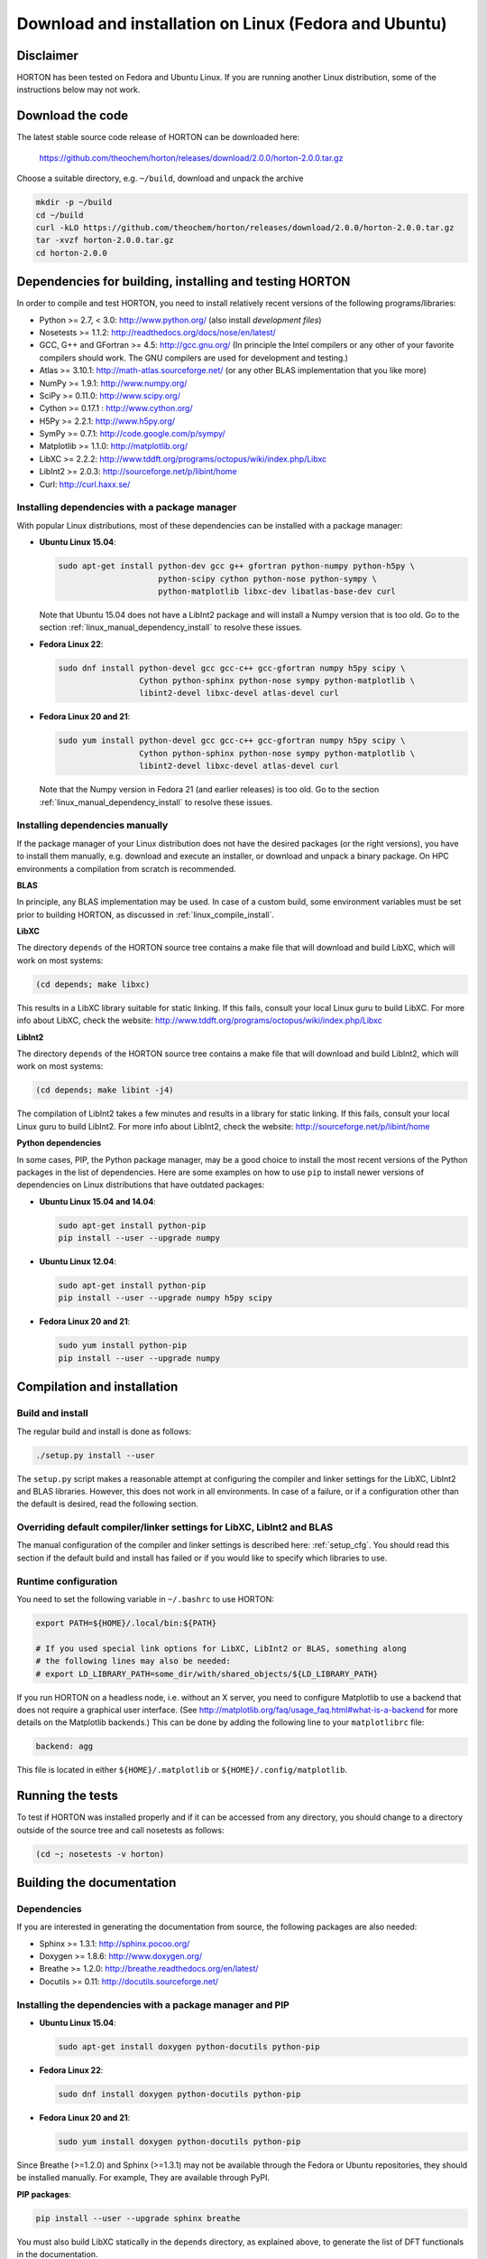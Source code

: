 ..
    : HORTON: Helpful Open-source Research TOol for N-fermion systems.
    : Copyright (C) 2011-2015 The HORTON Development Team
    :
    : This file is part of HORTON.
    :
    : HORTON is free software; you can redistribute it and/or
    : modify it under the terms of the GNU General Public License
    : as published by the Free Software Foundation; either version 3
    : of the License, or (at your option) any later version.
    :
    : HORTON is distributed in the hope that it will be useful,
    : but WITHOUT ANY WARRANTY; without even the implied warranty of
    : MERCHANTABILITY or FITNESS FOR A PARTICULAR PURPOSE.  See the
    : GNU General Public License for more details.
    :
    : You should have received a copy of the GNU General Public License
    : along with this program; if not, see <http://www.gnu.org/licenses/>
    :
    : --

Download and installation on Linux (Fedora and Ubuntu)
######################################################


Disclaimer
==========

HORTON has been tested on Fedora and Ubuntu Linux. If you are running
another Linux distribution, some of the instructions below may not work.


Download the code
=================

The latest stable source code release of HORTON can be downloaded here:

    https://github.com/theochem/horton/releases/download/2.0.0/horton-2.0.0.tar.gz

Choose a suitable directory, e.g. ``~/build``, download and unpack the archive

.. code-block:: bash

    mkdir -p ~/build
    cd ~/build
    curl -kLO https://github.com/theochem/horton/releases/download/2.0.0/horton-2.0.0.tar.gz
    tar -xvzf horton-2.0.0.tar.gz
    cd horton-2.0.0


Dependencies for building, installing and testing HORTON
========================================================

In order to compile and test HORTON, you need to install relatively recent
versions of the following programs/libraries:

* Python >= 2.7, < 3.0: http://www.python.org/ (also install `development files`)
* Nosetests >= 1.1.2: http://readthedocs.org/docs/nose/en/latest/
* GCC, G++ and GFortran >= 4.5: http://gcc.gnu.org/ (In principle the Intel compilers or
  any other of your favorite compilers should work. The GNU compilers are used for
  development and testing.)
* Atlas >= 3.10.1: http://math-atlas.sourceforge.net/ (or any other BLAS implementation that you like more)
* NumPy >= 1.9.1: http://www.numpy.org/
* SciPy >= 0.11.0: http://www.scipy.org/
* Cython >= 0.17.1 : http://www.cython.org/
* H5Py >= 2.2.1: http://www.h5py.org/
* SymPy >= 0.7.1: http://code.google.com/p/sympy/
* Matplotlib >= 1.1.0: http://matplotlib.org/
* LibXC >= 2.2.2: http://www.tddft.org/programs/octopus/wiki/index.php/Libxc
* LibInt2 >= 2.0.3: http://sourceforge.net/p/libint/home
* Curl: http://curl.haxx.se/


Installing dependencies with a package manager
----------------------------------------------

With popular Linux distributions, most of these dependencies can be installed
with a package manager:

* **Ubuntu Linux 15.04**:

  .. code-block:: bash

    sudo apt-get install python-dev gcc g++ gfortran python-numpy python-h5py \
                         python-scipy cython python-nose python-sympy \
                         python-matplotlib libxc-dev libatlas-base-dev curl

  Note that Ubuntu 15.04 does not have a LibInt2 package and will install a
  Numpy version that is too old. Go to the section
  :ref:`linux_manual_dependency_install` to resolve these issues.

* **Fedora Linux 22**:

  .. code-block:: bash

    sudo dnf install python-devel gcc gcc-c++ gcc-gfortran numpy h5py scipy \
                     Cython python-sphinx python-nose sympy python-matplotlib \
                     libint2-devel libxc-devel atlas-devel curl

* **Fedora Linux 20 and 21**:

  .. code-block:: bash

    sudo yum install python-devel gcc gcc-c++ gcc-gfortran numpy h5py scipy \
                     Cython python-sphinx python-nose sympy python-matplotlib \
                     libint2-devel libxc-devel atlas-devel curl

  Note that the Numpy version in Fedora 21 (and earlier releases) is too old. Go
  to the section :ref:`linux_manual_dependency_install` to resolve these issues.


.. _linux_manual_dependency_install:

Installing dependencies manually
--------------------------------

If the package manager of your Linux distribution does not have the desired
packages (or the right versions), you have to install them manually, e.g.
download and execute an installer, or download and unpack a binary package. On
HPC environments a compilation from scratch is recommended.

**BLAS**

In principle, any BLAS implementation may be used. In case of a custom build,
some environment variables must be set prior to building HORTON, as discussed
in :ref:`linux_compile_install`.


**LibXC**

The directory ``depends`` of the HORTON source tree contains a make file that
will download and build LibXC, which will work on most systems:

.. code-block:: bash

    (cd depends; make libxc)

This results in a LibXC library suitable for static linking. If this fails,
consult your local Linux guru to build LibXC. For more info about LibXC, check
the website: http://www.tddft.org/programs/octopus/wiki/index.php/Libxc

**LibInt2**

The directory ``depends`` of the HORTON source tree contains a make file that
will download and build LibInt2, which will work on most systems:

.. code-block:: bash

    (cd depends; make libint -j4)

The compilation of LibInt2 takes a few minutes and results in a library for
static linking. If this fails, consult your local Linux guru to build LibInt2.
For more info about LibInt2, check the website:
http://sourceforge.net/p/libint/home

**Python dependencies**

In some cases, PIP, the Python package manager, may be a good choice to install
the most recent versions of the Python packages in the list of dependencies.
Here are some examples on how to use ``pip`` to install newer versions of
dependencies on Linux distributions that have outdated packages:

* **Ubuntu Linux 15.04 and 14.04**:

  .. code-block:: bash

      sudo apt-get install python-pip
      pip install --user --upgrade numpy

* **Ubuntu Linux 12.04**:

  .. code-block:: bash

      sudo apt-get install python-pip
      pip install --user --upgrade numpy h5py scipy

* **Fedora Linux 20 and 21**:

  .. code-block:: bash

      sudo yum install python-pip
      pip install --user --upgrade numpy


.. _linux_compile_install:

Compilation and installation
============================

Build and install
-----------------

The regular build and install is done as follows:

.. code-block:: bash

    ./setup.py install --user

The ``setup.py`` script makes a reasonable attempt at configuring the compiler and
linker settings for the LibXC, LibInt2 and BLAS libraries. However, this does
not work in all environments. In case of a failure, or if a configuration other
than the default is desired, read the following section.


Overriding default compiler/linker settings for LibXC, LibInt2 and BLAS
-----------------------------------------------------------------------

The manual configuration of the compiler and linker settings is described here:
:ref:`setup_cfg`. You should read this section if the default build and install
has failed or if you would like to specify which libraries to use.


Runtime configuration
---------------------

You need to set the following variable in ``~/.bashrc`` to use HORTON:

.. code-block:: bash

    export PATH=${HOME}/.local/bin:${PATH}

    # If you used special link options for LibXC, LibInt2 or BLAS, something along
    # the following lines may also be needed:
    # export LD_LIBRARY_PATH=some_dir/with/shared_objects/${LD_LIBRARY_PATH}

If you run HORTON on a headless node, i.e. without an X server, you need to
configure Matplotlib to use a backend that does not require a graphical user
interface. (See http://matplotlib.org/faq/usage_faq.html#what-is-a-backend for
more details on the Matplotlib backends.) This can be done by adding the
following line to your ``matplotlibrc`` file:

.. code-block:: text

    backend: agg

This file is located in either ``${HOME}/.matplotlib`` or
``${HOME}/.config/matplotlib``.


Running the tests
=================

To test if HORTON was installed properly and if it can be accessed from any directory,
you should change to a directory outside of the source tree and call nosetests
as follows:

.. code-block:: bash

    (cd ~; nosetests -v horton)

Building the documentation
==========================

Dependencies
------------

If you are interested in generating the documentation from source, the following
packages are also needed:

* Sphinx >= 1.3.1: http://sphinx.pocoo.org/
* Doxygen >= 1.8.6: http://www.doxygen.org/
* Breathe >= 1.2.0: http://breathe.readthedocs.org/en/latest/
* Docutils >= 0.11: http://docutils.sourceforge.net/


Installing the dependencies with a package manager and PIP
----------------------------------------------------------

* **Ubuntu Linux 15.04**:

  .. code-block:: bash

      sudo apt-get install doxygen python-docutils python-pip

* **Fedora Linux 22**:

  .. code-block:: bash

      sudo dnf install doxygen python-docutils python-pip

* **Fedora Linux 20 and 21**:

  .. code-block:: bash

      sudo yum install doxygen python-docutils python-pip

Since Breathe (>=1.2.0) and Sphinx (>=1.3.1) may not be available through the
Fedora or Ubuntu repositories, they should be installed manually. For example,
They are available through PyPI.

**PIP packages**:

.. code-block:: bash

    pip install --user --upgrade sphinx breathe

You must also build LibXC statically in the ``depends`` directory, as explained
above, to generate the list of DFT functionals in the documentation.


Actual build
------------

The documentation is compiled and viewed as follows:

.. code-block:: bash

    (cd doc; make html; firefox _build/html/index.html)
